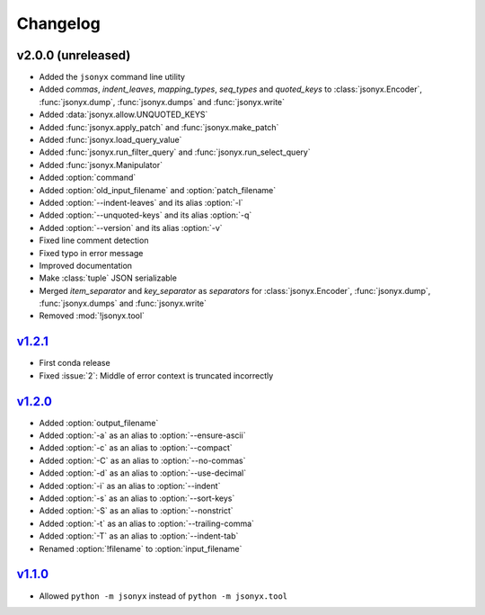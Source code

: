 Changelog
=========

v2.0.0 (unreleased)
-------------------

- Added the ``jsonyx`` command line utility
- Added *commas*, *indent_leaves*, *mapping_types*, *seq_types* and
  *quoted_keys* to :class:`jsonyx.Encoder`, :func:`jsonyx.dump`,
  :func:`jsonyx.dumps` and :func:`jsonyx.write`
- Added :data:`jsonyx.allow.UNQUOTED_KEYS`
- Added :func:`jsonyx.apply_patch` and :func:`jsonyx.make_patch`
- Added :func:`jsonyx.load_query_value`
- Added :func:`jsonyx.run_filter_query` and :func:`jsonyx.run_select_query`
- Added :func:`jsonyx.Manipulator`
- Added :option:`command`
- Added :option:`old_input_filename` and :option:`patch_filename`
- Added :option:`--indent-leaves` and its alias :option:`-l`
- Added :option:`--unquoted-keys` and its alias :option:`-q`
- Added :option:`--version` and its alias :option:`-v`
- Fixed line comment detection
- Fixed typo in error message
- Improved documentation
- Make :class:`tuple` JSON serializable
- Merged *item_separator* and *key_separator* as *separators* for
  :class:`jsonyx.Encoder`, :func:`jsonyx.dump`, :func:`jsonyx.dumps` and
  :func:`jsonyx.write`
- Removed :mod:`!jsonyx.tool`

`v1.2.1 <https://pypi.org/project/jsonyx/1.2.1>`_
-------------------------------------------------

- First conda release
- Fixed :issue:`2`: Middle of error context is truncated incorrectly

`v1.2.0 <https://pypi.org/project/jsonyx/1.2.0>`_
-------------------------------------------------

- Added :option:`output_filename`
- Added :option:`-a` as an alias to :option:`--ensure-ascii`
- Added :option:`-c` as an alias to :option:`--compact`
- Added :option:`-C` as an alias to :option:`--no-commas`
- Added :option:`-d` as an alias to :option:`--use-decimal`
- Added :option:`-i` as an alias to :option:`--indent`
- Added :option:`-s` as an alias to :option:`--sort-keys`
- Added :option:`-S` as an alias to :option:`--nonstrict`
- Added :option:`-t` as an alias to :option:`--trailing-comma`
- Added :option:`-T` as an alias to :option:`--indent-tab`
- Renamed :option:`!filename` to :option:`input_filename`

`v1.1.0 <https://pypi.org/project/jsonyx/1.1.0>`_
-------------------------------------------------

- Allowed ``python -m jsonyx`` instead of ``python -m jsonyx.tool``
